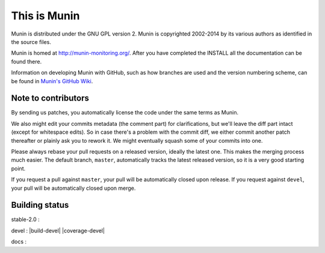 This is Munin
=============

Munin is distributed under the GNU GPL version 2.  Munin is copyrighted
2002-2014 by its various authors as identified in the source files.

Munin is homed at http://munin-monitoring.org/.  After you have completed 
the INSTALL all the documentation can be found there.

Information on developing Munin with GitHub, such as how branches are used
and the version numbering scheme, can be found in `Munin's GitHub Wiki`__.

.. __ : https://github.com/munin-monitoring/munin/wiki/_pages

Note to contributors
--------------------

By sending us patches, you automatically license the code under the same terms
as Munin.

We also might edit your commits metadata (the comment part) for clarifications,
but we'll leave the diff part intact (except for whitespace edits). So in case
there's a problem with the commit diff, we either commit another patch
thereafter or plainly ask you to rework it. We might eventually squash some of
your commits into one.

Please always rebase your pull requests on a released version, ideally the
latest one. This makes the merging process much easier. The default branch,
``master``, automatically tracks the latest released version, so it is a very
good starting point.

If you request a pull against ``master``, your pull will be automatically closed
upon release. If you request against ``devel``, your pull will be automatically
closed upon merge.

Building status
---------------

stable-2.0 : |build-stable2.0|

devel : |build-devel| |coverage-devel|

docs : |docs-latest|

.. |build-stable2.0| image:: https://travis-ci.org/munin-monitoring/munin.png?branch=stable-2.0
   :target: https://travis-ci.org/munin-monitoring/munin

.. |build-devel| image:: https://travis-ci.org/munin-monitoring/munin.png?branch=devel
   :target: https://travis-ci.org/munin-monitoring/munin

 .. |coverage-devel| image:: https://coveralls.io/repos/munin-monitoring/munin/badge.svg?branch=devel&service=github
    :target: https://coveralls.io/github/munin-monitoring/munin?branch=devel

.. |docs-latest| image:: https://readthedocs.org/projects/munin/badge/?version=latest
   :target: http://guide.munin-monitoring.org/

